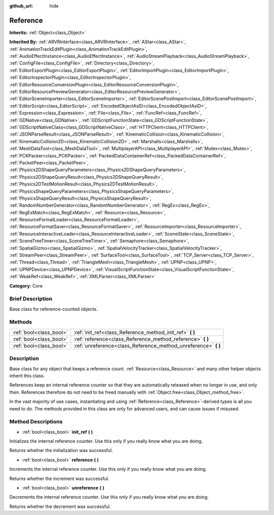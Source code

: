 :github_url: hide

.. Generated automatically by doc/tools/makerst.py in Godot's source tree.
.. DO NOT EDIT THIS FILE, but the Reference.xml source instead.
.. The source is found in doc/classes or modules/<name>/doc_classes.

.. _class_Reference:

Reference
=========

**Inherits:** :ref:`Object<class_Object>`

**Inherited By:** :ref:`ARVRInterface<class_ARVRInterface>`, :ref:`AStar<class_AStar>`, :ref:`AnimationTrackEditPlugin<class_AnimationTrackEditPlugin>`, :ref:`AudioEffectInstance<class_AudioEffectInstance>`, :ref:`AudioStreamPlayback<class_AudioStreamPlayback>`, :ref:`ConfigFile<class_ConfigFile>`, :ref:`Directory<class_Directory>`, :ref:`EditorExportPlugin<class_EditorExportPlugin>`, :ref:`EditorImportPlugin<class_EditorImportPlugin>`, :ref:`EditorInspectorPlugin<class_EditorInspectorPlugin>`, :ref:`EditorResourceConversionPlugin<class_EditorResourceConversionPlugin>`, :ref:`EditorResourcePreviewGenerator<class_EditorResourcePreviewGenerator>`, :ref:`EditorSceneImporter<class_EditorSceneImporter>`, :ref:`EditorScenePostImport<class_EditorScenePostImport>`, :ref:`EditorScript<class_EditorScript>`, :ref:`EncodedObjectAsID<class_EncodedObjectAsID>`, :ref:`Expression<class_Expression>`, :ref:`File<class_File>`, :ref:`FuncRef<class_FuncRef>`, :ref:`GDNative<class_GDNative>`, :ref:`GDScriptFunctionState<class_GDScriptFunctionState>`, :ref:`GDScriptNativeClass<class_GDScriptNativeClass>`, :ref:`HTTPClient<class_HTTPClient>`, :ref:`JSONParseResult<class_JSONParseResult>`, :ref:`KinematicCollision<class_KinematicCollision>`, :ref:`KinematicCollision2D<class_KinematicCollision2D>`, :ref:`Marshalls<class_Marshalls>`, :ref:`MeshDataTool<class_MeshDataTool>`, :ref:`MultiplayerAPI<class_MultiplayerAPI>`, :ref:`Mutex<class_Mutex>`, :ref:`PCKPacker<class_PCKPacker>`, :ref:`PackedDataContainerRef<class_PackedDataContainerRef>`, :ref:`PacketPeer<class_PacketPeer>`, :ref:`Physics2DShapeQueryParameters<class_Physics2DShapeQueryParameters>`, :ref:`Physics2DShapeQueryResult<class_Physics2DShapeQueryResult>`, :ref:`Physics2DTestMotionResult<class_Physics2DTestMotionResult>`, :ref:`PhysicsShapeQueryParameters<class_PhysicsShapeQueryParameters>`, :ref:`PhysicsShapeQueryResult<class_PhysicsShapeQueryResult>`, :ref:`RandomNumberGenerator<class_RandomNumberGenerator>`, :ref:`RegEx<class_RegEx>`, :ref:`RegExMatch<class_RegExMatch>`, :ref:`Resource<class_Resource>`, :ref:`ResourceFormatLoader<class_ResourceFormatLoader>`, :ref:`ResourceFormatSaver<class_ResourceFormatSaver>`, :ref:`ResourceImporter<class_ResourceImporter>`, :ref:`ResourceInteractiveLoader<class_ResourceInteractiveLoader>`, :ref:`SceneState<class_SceneState>`, :ref:`SceneTreeTimer<class_SceneTreeTimer>`, :ref:`Semaphore<class_Semaphore>`, :ref:`SpatialGizmo<class_SpatialGizmo>`, :ref:`SpatialVelocityTracker<class_SpatialVelocityTracker>`, :ref:`StreamPeer<class_StreamPeer>`, :ref:`SurfaceTool<class_SurfaceTool>`, :ref:`TCP_Server<class_TCP_Server>`, :ref:`Thread<class_Thread>`, :ref:`TriangleMesh<class_TriangleMesh>`, :ref:`UPNP<class_UPNP>`, :ref:`UPNPDevice<class_UPNPDevice>`, :ref:`VisualScriptFunctionState<class_VisualScriptFunctionState>`, :ref:`WeakRef<class_WeakRef>`, :ref:`XMLParser<class_XMLParser>`

**Category:** Core

Brief Description
-----------------

Base class for reference-counted objects.

Methods
-------

+-------------------------+--------------------------------------------------------------------+
| :ref:`bool<class_bool>` | :ref:`init_ref<class_Reference_method_init_ref>` **(** **)**       |
+-------------------------+--------------------------------------------------------------------+
| :ref:`bool<class_bool>` | :ref:`reference<class_Reference_method_reference>` **(** **)**     |
+-------------------------+--------------------------------------------------------------------+
| :ref:`bool<class_bool>` | :ref:`unreference<class_Reference_method_unreference>` **(** **)** |
+-------------------------+--------------------------------------------------------------------+

Description
-----------

Base class for any object that keeps a reference count. :ref:`Resource<class_Resource>` and many other helper objects inherit this class.

References keep an internal reference counter so that they are automatically released when no longer in use, and only then. References therefore do not need to be freed manually with :ref:`Object.free<class_Object_method_free>`.

In the vast majority of use cases, instantiating and using :ref:`Reference<class_Reference>`-derived types is all you need to do. The methods provided in this class are only for advanced users, and can cause issues if misused.

Method Descriptions
-------------------

.. _class_Reference_method_init_ref:

- :ref:`bool<class_bool>` **init_ref** **(** **)**

Initializes the internal reference counter. Use this only if you really know what you are doing.

Returns whether the initialization was successful.

.. _class_Reference_method_reference:

- :ref:`bool<class_bool>` **reference** **(** **)**

Increments the internal reference counter. Use this only if you really know what you are doing.

Returns whether the increment was successful.

.. _class_Reference_method_unreference:

- :ref:`bool<class_bool>` **unreference** **(** **)**

Decrements the internal reference counter. Use this only if you really know what you are doing.

Returns whether the decrement was successful.

